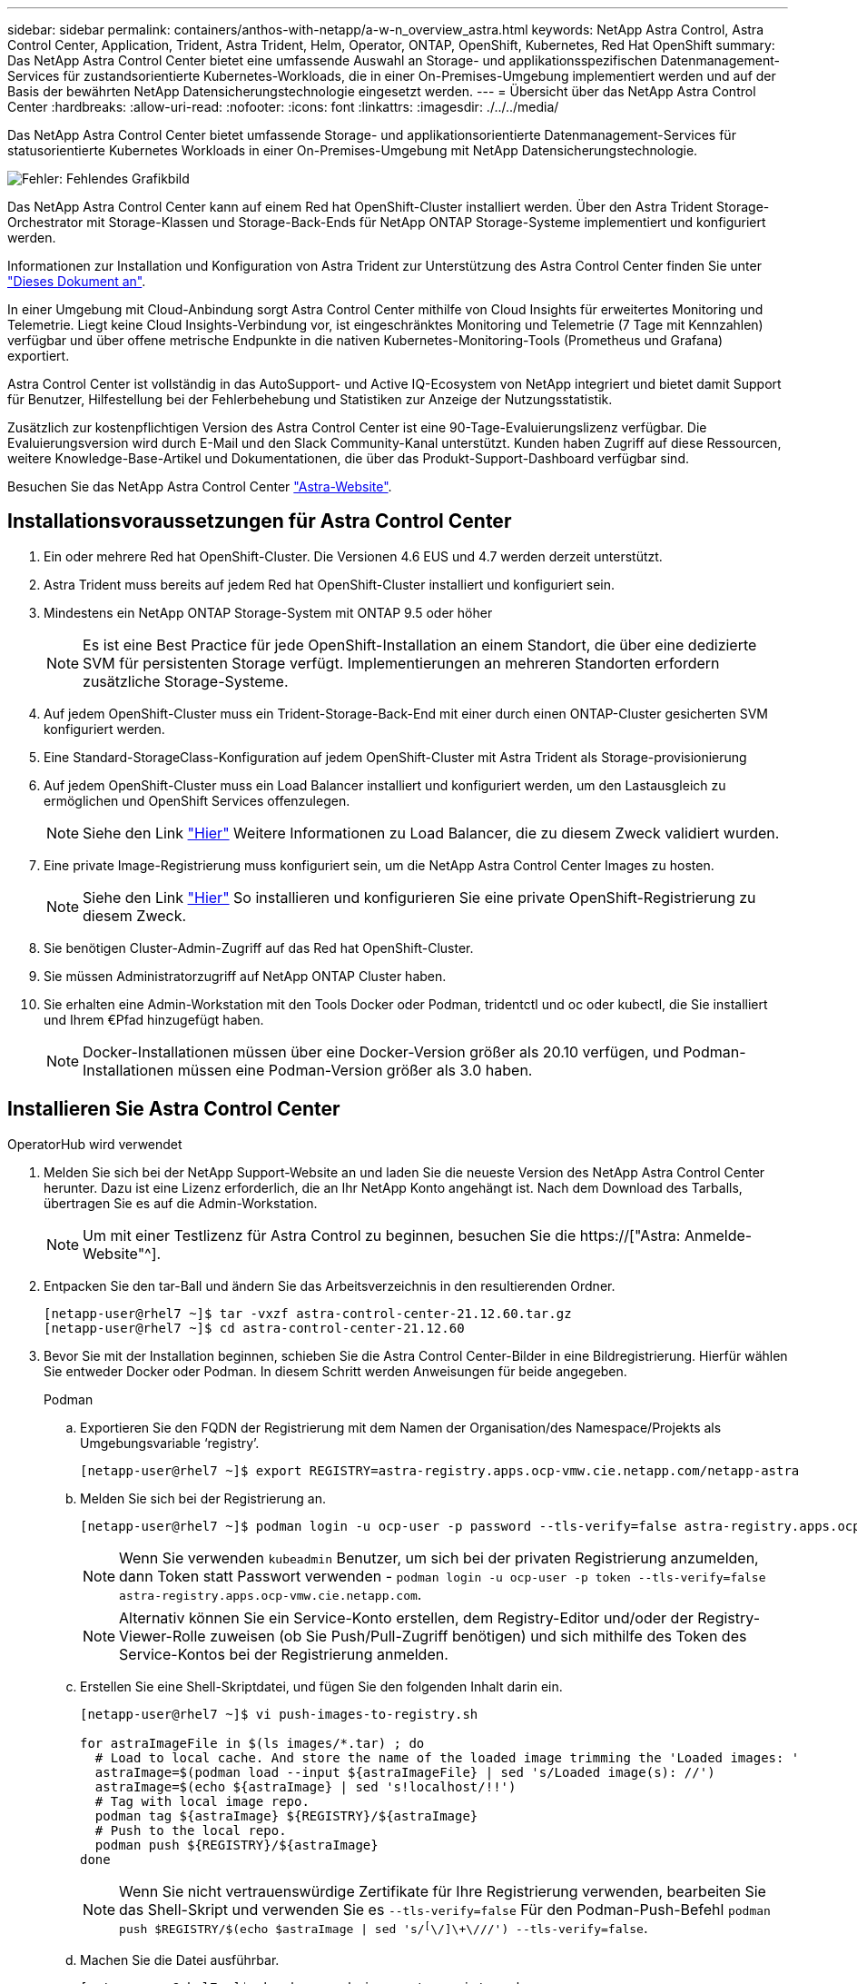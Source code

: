 ---
sidebar: sidebar 
permalink: containers/anthos-with-netapp/a-w-n_overview_astra.html 
keywords: NetApp Astra Control, Astra Control Center, Application, Trident, Astra Trident, Helm, Operator, ONTAP, OpenShift, Kubernetes, Red Hat OpenShift 
summary: Das NetApp Astra Control Center bietet eine umfassende Auswahl an Storage- und applikationsspezifischen Datenmanagement-Services für zustandsorientierte Kubernetes-Workloads, die in einer On-Premises-Umgebung implementiert werden und auf der Basis der bewährten NetApp Datensicherungstechnologie eingesetzt werden. 
---
= Übersicht über das NetApp Astra Control Center
:hardbreaks:
:allow-uri-read: 
:nofooter: 
:icons: font
:linkattrs: 
:imagesdir: ./../../media/


[role="lead"]
Das NetApp Astra Control Center bietet umfassende Storage- und applikationsorientierte Datenmanagement-Services für statusorientierte Kubernetes Workloads in einer On-Premises-Umgebung mit NetApp Datensicherungstechnologie.

image:redhat_openshift_image44.png["Fehler: Fehlendes Grafikbild"]

Das NetApp Astra Control Center kann auf einem Red hat OpenShift-Cluster installiert werden. Über den Astra Trident Storage-Orchestrator mit Storage-Klassen und Storage-Back-Ends für NetApp ONTAP Storage-Systeme implementiert und konfiguriert werden.

Informationen zur Installation und Konfiguration von Astra Trident zur Unterstützung des Astra Control Center finden Sie unter link:rh-os-n_overview_trident.html["Dieses Dokument an"^].

In einer Umgebung mit Cloud-Anbindung sorgt Astra Control Center mithilfe von Cloud Insights für erweitertes Monitoring und Telemetrie. Liegt keine Cloud Insights-Verbindung vor, ist eingeschränktes Monitoring und Telemetrie (7 Tage mit Kennzahlen) verfügbar und über offene metrische Endpunkte in die nativen Kubernetes-Monitoring-Tools (Prometheus und Grafana) exportiert.

Astra Control Center ist vollständig in das AutoSupport- und Active IQ-Ecosystem von NetApp integriert und bietet damit Support für Benutzer, Hilfestellung bei der Fehlerbehebung und Statistiken zur Anzeige der Nutzungsstatistik.

Zusätzlich zur kostenpflichtigen Version des Astra Control Center ist eine 90-Tage-Evaluierungslizenz verfügbar. Die Evaluierungsversion wird durch E-Mail und den Slack Community-Kanal unterstützt. Kunden haben Zugriff auf diese Ressourcen, weitere Knowledge-Base-Artikel und Dokumentationen, die über das Produkt-Support-Dashboard verfügbar sind.

Besuchen Sie das NetApp Astra Control Center link:https://cloud.netapp.com/astra["Astra-Website"^].



== Installationsvoraussetzungen für Astra Control Center

. Ein oder mehrere Red hat OpenShift-Cluster. Die Versionen 4.6 EUS und 4.7 werden derzeit unterstützt.
. Astra Trident muss bereits auf jedem Red hat OpenShift-Cluster installiert und konfiguriert sein.
. Mindestens ein NetApp ONTAP Storage-System mit ONTAP 9.5 oder höher
+

NOTE: Es ist eine Best Practice für jede OpenShift-Installation an einem Standort, die über eine dedizierte SVM für persistenten Storage verfügt. Implementierungen an mehreren Standorten erfordern zusätzliche Storage-Systeme.

. Auf jedem OpenShift-Cluster muss ein Trident-Storage-Back-End mit einer durch einen ONTAP-Cluster gesicherten SVM konfiguriert werden.
. Eine Standard-StorageClass-Konfiguration auf jedem OpenShift-Cluster mit Astra Trident als Storage-provisionierung
. Auf jedem OpenShift-Cluster muss ein Load Balancer installiert und konfiguriert werden, um den Lastausgleich zu ermöglichen und OpenShift Services offenzulegen.
+

NOTE: Siehe den Link link:rh-os-n_load_balancers.html["Hier"] Weitere Informationen zu Load Balancer, die zu diesem Zweck validiert wurden.

. Eine private Image-Registrierung muss konfiguriert sein, um die NetApp Astra Control Center Images zu hosten.
+

NOTE: Siehe den Link link:rh-os-n_private_registry.html["Hier"] So installieren und konfigurieren Sie eine private OpenShift-Registrierung zu diesem Zweck.

. Sie benötigen Cluster-Admin-Zugriff auf das Red hat OpenShift-Cluster.
. Sie müssen Administratorzugriff auf NetApp ONTAP Cluster haben.
. Sie erhalten eine Admin-Workstation mit den Tools Docker oder Podman, tridentctl und oc oder kubectl, die Sie installiert und Ihrem €Pfad hinzugefügt haben.
+

NOTE: Docker-Installationen müssen über eine Docker-Version größer als 20.10 verfügen, und Podman-Installationen müssen eine Podman-Version größer als 3.0 haben.





== Installieren Sie Astra Control Center

[role="tabbed-block"]
====
.OperatorHub wird verwendet
--
. Melden Sie sich bei der NetApp Support-Website an und laden Sie die neueste Version des NetApp Astra Control Center herunter. Dazu ist eine Lizenz erforderlich, die an Ihr NetApp Konto angehängt ist. Nach dem Download des Tarballs, übertragen Sie es auf die Admin-Workstation.
+

NOTE: Um mit einer Testlizenz für Astra Control zu beginnen, besuchen Sie die https://["Astra: Anmelde-Website"^].

. Entpacken Sie den tar-Ball und ändern Sie das Arbeitsverzeichnis in den resultierenden Ordner.
+
[listing]
----
[netapp-user@rhel7 ~]$ tar -vxzf astra-control-center-21.12.60.tar.gz
[netapp-user@rhel7 ~]$ cd astra-control-center-21.12.60
----
. Bevor Sie mit der Installation beginnen, schieben Sie die Astra Control Center-Bilder in eine Bildregistrierung. Hierfür wählen Sie entweder Docker oder Podman. In diesem Schritt werden Anweisungen für beide angegeben.
+
[]
=====
.Podman
.. Exportieren Sie den FQDN der Registrierung mit dem Namen der Organisation/des Namespace/Projekts als Umgebungsvariable ‘registry’.
+
[listing]
----
[netapp-user@rhel7 ~]$ export REGISTRY=astra-registry.apps.ocp-vmw.cie.netapp.com/netapp-astra
----
.. Melden Sie sich bei der Registrierung an.
+
[listing]
----
[netapp-user@rhel7 ~]$ podman login -u ocp-user -p password --tls-verify=false astra-registry.apps.ocp-vmw.cie.netapp.com
----
+

NOTE: Wenn Sie verwenden `kubeadmin` Benutzer, um sich bei der privaten Registrierung anzumelden, dann Token statt Passwort verwenden - `podman login -u ocp-user -p token --tls-verify=false astra-registry.apps.ocp-vmw.cie.netapp.com`.

+

NOTE: Alternativ können Sie ein Service-Konto erstellen, dem Registry-Editor und/oder der Registry-Viewer-Rolle zuweisen (ob Sie Push/Pull-Zugriff benötigen) und sich mithilfe des Token des Service-Kontos bei der Registrierung anmelden.

.. Erstellen Sie eine Shell-Skriptdatei, und fügen Sie den folgenden Inhalt darin ein.
+
[listing]
----
[netapp-user@rhel7 ~]$ vi push-images-to-registry.sh

for astraImageFile in $(ls images/*.tar) ; do
  # Load to local cache. And store the name of the loaded image trimming the 'Loaded images: '
  astraImage=$(podman load --input ${astraImageFile} | sed 's/Loaded image(s): //')
  astraImage=$(echo ${astraImage} | sed 's!localhost/!!')
  # Tag with local image repo.
  podman tag ${astraImage} ${REGISTRY}/${astraImage}
  # Push to the local repo.
  podman push ${REGISTRY}/${astraImage}
done
----
+

NOTE: Wenn Sie nicht vertrauenswürdige Zertifikate für Ihre Registrierung verwenden, bearbeiten Sie das Shell-Skript und verwenden Sie es `--tls-verify=false` Für den Podman-Push-Befehl `podman push $REGISTRY/$(echo $astraImage | sed 's/^[^\/]\+\///') --tls-verify=false`.

.. Machen Sie die Datei ausführbar.
+
[listing]
----
[netapp-user@rhel7 ~]$ chmod +x push-images-to-registry.sh
----
.. Das Shell-Skript ausführen.
+
[listing]
----
[netapp-user@rhel7 ~]$ ./push-images-to-registry.sh
----


=====
+
[]
=====
.Docker
.. Exportieren Sie den FQDN der Registrierung mit dem Namen der Organisation/des Namespace/Projekts als Umgebungsvariable ‘registry’.
+
[listing]
----
[netapp-user@rhel7 ~]$ export REGISTRY=astra-registry.apps.ocp-vmw.cie.netapp.com/netapp-astra
----
.. Melden Sie sich bei der Registrierung an.
+
[listing]
----
[netapp-user@rhel7 ~]$ docker login -u ocp-user -p password astra-registry.apps.ocp-vmw.cie.netapp.com
----
+

NOTE: Wenn Sie verwenden `kubeadmin` Benutzer, um sich bei der privaten Registrierung anzumelden, dann Token statt Passwort verwenden - `docker login -u ocp-user -p token astra-registry.apps.ocp-vmw.cie.netapp.com`.

+

NOTE: Alternativ können Sie ein Service-Konto erstellen, dem Registry-Editor und/oder der Registry-Viewer-Rolle zuweisen (ob Sie Push/Pull-Zugriff benötigen) und sich mithilfe des Token des Service-Kontos bei der Registrierung anmelden.

.. Erstellen Sie eine Shell-Skriptdatei, und fügen Sie den folgenden Inhalt darin ein.
+
[listing]
----
[netapp-user@rhel7 ~]$ vi push-images-to-registry.sh

for astraImageFile in $(ls images/*.tar) ; do
  # Load to local cache. And store the name of the loaded image trimming the 'Loaded images: '
  astraImage=$(docker load --input ${astraImageFile} | sed 's/Loaded image: //')
  astraImage=$(echo ${astraImage} | sed 's!localhost/!!')
  # Tag with local image repo.
  docker tag ${astraImage} ${REGISTRY}/${astraImage}
  # Push to the local repo.
  docker push ${REGISTRY}/${astraImage}
done
----
.. Machen Sie die Datei ausführbar.
+
[listing]
----
[netapp-user@rhel7 ~]$ chmod +x push-images-to-registry.sh
----
.. Das Shell-Skript ausführen.
+
[listing]
----
[netapp-user@rhel7 ~]$ ./push-images-to-registry.sh
----


=====


. Wenn Sie private Bildregistries verwenden, die nicht öffentlich vertrauenswürdig sind, laden Sie die TLS-Zertifikate der Bildregistrierung auf die OpenShift-Knoten hoch. Erstellen Sie dazu im Namespace openshift-config eine configmap mit den TLS-Zertifikaten und patchen Sie sie auf die Cluster-Image-Konfiguration, damit das Zertifikat vertrauenswürdig ist.
+
[listing]
----
[netapp-user@rhel7 ~]$ oc create configmap default-ingress-ca -n openshift-config --from-file=astra-registry.apps.ocp-vmw.cie.netapp.com=tls.crt

[netapp-user@rhel7 ~]$ oc patch image.config.openshift.io/cluster --patch '{"spec":{"additionalTrustedCA":{"name":"default-ingress-ca"}}}' --type=merge
----
+

NOTE: Wenn Sie eine interne OpenShift-Registrierung mit Standard-TLS-Zertifikaten vom Ingress Operator mit einer Route verwenden, müssen Sie den vorherigen Schritt dennoch befolgen, um die Zertifikate auf den Routing-Hostnamen zu patchen. Um die Zertifikate aus dem Ingress Operator zu extrahieren, können Sie den Befehl verwenden `oc extract secret/router-ca --keys=tls.crt -n openshift-ingress-operator`.

. Erstellen Sie einen Namespace `netapp-acc-operator` Für Astra Control Center.
+
[listing]
----
[netapp-user@rhel7 ~]$ oc create ns netapp-acc-operator

namespace/netapp-acc-operator created
----
. Erstellen Sie ein Geheimnis mit Anmeldeinformationen, um sich in der Bildregistrierung anzumelden `netapp-acc-operator` Namespace.
+
[listing]
----
[netapp-user@rhel7 ~]$ oc create secret docker-registry astra-registry-cred --docker-server=astra-registry.apps.ocp-vmw.cie.netapp.com --docker-username=ocp-user --docker-password=password -n netapp-acc-operator

secret/astra-registry-cred created
----
. Melden Sie sich bei der Red hat OpenShift GUI-Konsole mit Zugriff auf Cluster-Administratoren an.
. Wählen Sie in der Dropdown-Liste Perspektive den Eintrag Administrator aus.
. Navigieren Sie zu Operators > OperatorHub, und suchen Sie nach Astra.
+
image::redhat_openshift_image45.JPG[OpenShift Operator Hub]

. Wählen Sie `netapp-acc-operator` kachel und klicken Sie auf `Install`.
+
image::redhat_openshift_image123.jpg[ACC-Benutzerziegel]

. Übernehmen Sie im Bildschirm Operator installieren alle Standardparameter, und klicken Sie auf `Install`.
+
image::redhat_openshift_image124.jpg[DETAILS DES MITARBEITERS]

. Warten Sie, bis die Installation des Bedieners abgeschlossen ist.
+
image::redhat_openshift_image125.jpg[ACC-Operator wartet auf Installation]

. Sobald die Installation des Bedieners erfolgreich abgeschlossen ist, navigieren Sie zu, um auf zu klicken `View Operator`.
+
image::redhat_openshift_image126.jpg[INSTALLATION DURCH ACC-Operator abgeschlossen]

. Klicken Sie dann auf `Create Instance` Im Astra Control Center Kachel im Operator.
+
image::redhat_openshift_image127.jpg[ACC-Instanz erstellen]

. Füllen Sie die aus `Create AstraControlCenter` Formularfelder und klicken Sie auf `Create`.
+
.. Bearbeiten Sie optional den Instanznamen des Astra Control Center.
.. Aktivieren oder deaktivieren Sie optional Auto Support. Es wird empfohlen, die Auto Support-Funktion beizubehalten.
.. Geben Sie den FQDN für Astra Control Center ein.
.. Geben Sie die Astra Control Center-Version ein. Die neueste wird standardmäßig angezeigt.
.. Geben Sie einen Kontonamen für das Astra Control Center und die Administratordetails wie Vorname, Nachname und E-Mail-Adresse ein.
.. Geben Sie die Richtlinie zur Rückgewinnung von Volumes ein. Die Standardeinstellung wird beibehalten.
.. Geben Sie in der Bildregistrierung den FQDN für Ihre Registrierung zusammen mit dem Namen der Organisation ein, den Sie erhalten haben, während Sie die Bilder in die Registrierung schieben (in diesem Beispiel `astra-registry.apps.ocp-vmw.cie.netapp.com/netapp-astra`)
.. Wenn Sie eine Registrierung verwenden, für die eine Authentifizierung erforderlich ist, geben Sie den geheimen Namen im Abschnitt Image Registry ein.
.. Konfigurieren Sie Skalierungsoptionen für Astra Control Center Ressourceneinschränkungen.
.. Geben Sie den Namen der Speicherklasse ein, wenn PVCs in eine nicht-Standardspeicherklasse platziert werden sollen.
.. Definieren Sie die Einstellungen für die Verarbeitung von CRD.
+
image::redhat_openshift_image128.jpg[ACC-Instanz erstellen]

+
image::redhat_openshift_image129.jpg[ACC-Instanz erstellen]





--
.Automatisiert [Ansible]
--
. Um Astra Control Center mit Ansible-Playbooks zu implementieren, benötigen Sie eine Ubuntu/RHEL-Maschine mit installiertem Ansible. Befolgen Sie die Anweisungen https://["Hier"] Für Ubuntu und RHEL.
. Klonen Sie das GitHub Repository, das Ansible-Inhalte hostet.
+
[source, cli]
----
git clone https://github.com/NetApp-Automation/na_astra_control_suite.git
----
. Melden Sie sich bei der NetApp Support-Website an und laden Sie die neueste Version des NetApp Astra Control Center herunter. Dazu ist eine Lizenz erforderlich, die an Ihr NetApp Konto angehängt ist. Nach dem Download des Tarballs, übertragen Sie es auf die Workstation.
+

NOTE: Um mit einer Testlizenz für Astra Control zu beginnen, besuchen Sie die https://["Astra: Anmelde-Website"^].

. Erstellen oder beziehen Sie die kubeconfg-Datei mit Administratorzugriff auf das {k8s_usercluster_Name}-Cluster, auf dem Astra Control Center installiert werden soll.
. Ändern Sie das Verzeichnis in die na_astra_control_Suite.
+
[source, cli]
----
cd na_astra_control_suite
----
. Bearbeiten Sie das `vars/vars.yml` Datei, und füllen Sie die Variablen mit den erforderlichen Informationen.
+
[source, cli]
----
#Define whether or not to push the Astra Control Center images to your private registry [Allowed values: yes, no]
push_images: yes

#The directory hosting the Astra Control Center installer
installer_directory: /home/admin/

#Specify the ingress type. Allowed values - "AccTraefik" or "Generic"
#"AccTraefik" if you want the installer to create a LoadBalancer type service to access ACC, requires MetalLB or similar.
#"Generic" if you want to create or configure ingress controller yourself, installer just creates a ClusterIP service for traefik.
ingress_type: "AccTraefik"

#Name of the Astra Control Center installer (Do not include the extension, just the name)
astra_tar_ball_name: astra-control-center-22.04.0

#The complete path to the kubeconfig file of the kubernetes/openshift cluster Astra Control Center needs to be installed to.
hosting_k8s_cluster_kubeconfig_path: /home/admin/cluster-kubeconfig.yml

#Namespace in which Astra Control Center is to be installed
astra_namespace: netapp-astra-cc

#Astra Control Center Resources Scaler. Leave it blank if you want to accept the Default setting.
astra_resources_scaler: Default

#Storageclass to be used for Astra Control Center PVCs, it must be created before running the playbook [Leave it blank if you want the PVCs to use default storageclass]
astra_trident_storageclass: basic

#Reclaim Policy for Astra Control Center Persistent Volumes [Allowed values: Retain, Delete]
storageclass_reclaim_policy: Retain

#Private Registry Details
astra_registry_name: "docker.io"

#Whether the private registry requires credentials [Allowed values: yes, no]
require_reg_creds: yes

#If require_reg_creds is yes, then define the container image registry credentials
#Usually, the registry namespace and usernames are same for individual users
astra_registry_namespace: "registry-user"
astra_registry_username: "registry-user"
astra_registry_password: "password"

#Kuberenets/OpenShift secret name for Astra Control Center
#This name will be assigned to the K8s secret created by the playbook
astra_registry_secret_name: "astra-registry-credentials"

#Astra Control Center FQDN
acc_fqdn_address: astra-control-center.cie.netapp.com

#Name of the Astra Control Center instance
acc_account_name: ACC Account Name

#Administrator details for Astra Control Center
admin_email_address: admin@example.com
admin_first_name: Admin
admin_last_name: Admin
----
. Nutzen Sie das Playbook zur Implementierung des Astra Control Center. Für bestimmte Konfigurationen sind Root-Berechtigungen erforderlich.
+
Wenn der Benutzer, der das Playbook ausführt, root ist oder eine passwortlose sudo-Konfiguration hat, führen Sie den folgenden Befehl aus, um das Playbook auszuführen.

+
[source, cli]
----
ansible-playbook install_acc_playbook.yml
----
+
Wenn der Benutzer passwortbasierten sudo-Zugriff konfiguriert hat, führen Sie den folgenden Befehl aus, um das Playbook auszuführen, und geben Sie dann das sudo-Passwort ein.

+
[source, cli]
----
ansible-playbook install_acc_playbook.yml -K
----


--
====


=== Schritte nach der Installation

. Die Installation kann einige Minuten dauern. Überprüfen Sie, ob alle Pods und Services im enthalten sind `netapp-astra-cc` Der Namespace ist betriebsbereit.
+
[listing]
----
[netapp-user@rhel7 ~]$ oc get all -n netapp-astra-cc
----
. Prüfen Sie die `acc-operator-controller-manager` Protokolle, um zu überprüfen, ob die Installation abgeschlossen ist.
+
[listing]
----
[netapp-user@rhel7 ~]$ oc logs deploy/acc-operator-controller-manager -n netapp-acc-operator -c manager -f
----
+

NOTE: Die folgende Meldung zeigt die erfolgreiche Installation des Astra Control Centers an.

+
[listing]
----
{"level":"info","ts":1624054318.029971,"logger":"controllers.AstraControlCenter","msg":"Successfully Reconciled AstraControlCenter in [seconds]s","AstraControlCenter":"netapp-astra-cc/astra","ae.Version":"[21.12.60]"}
----
. Der Benutzername für die Anmeldung beim Astra Control Center ist die E-Mail-Adresse des Administrators in der CRD-Datei und das Passwort ist eine Zeichenfolge `ACC-` An die Astra Control Center UUID angehängt. Führen Sie den folgenden Befehl aus:
+
[listing]
----
[netapp-user@rhel7 ~]$ oc get astracontrolcenters -n netapp-astra-cc
NAME    UUID
astra   345c55a5-bf2e-21f0-84b8-b6f2bce5e95f
----
+

NOTE: In diesem Beispiel lautet das Passwort `ACC-345c55a5-bf2e-21f0-84b8-b6f2bce5e95f`.

. Holen Sie die LastausgleichsIP für den Traefik-Dienst ab.
+
[listing]
----
[netapp-user@rhel7 ~]$ oc get svc -n netapp-astra-cc | egrep 'EXTERNAL|traefik'

NAME                                       TYPE           CLUSTER-IP       EXTERNAL-IP     PORT(S)                                                                   AGE
traefik                                    LoadBalancer   172.30.99.142    10.61.186.181   80:30343/TCP,443:30060/TCP                                                16m
----
. Fügen Sie einen Eintrag im DNS-Server hinzu, der auf den in der Astra Control Center CRD-Datei angegebenen FQDN verweist `EXTERNAL-IP` Des Schleppdienstes.
+
image:redhat_openshift_image122.jpg["DNS-Eintrag für ACC GUI hinzufügen"]

. Melden Sie sich bei der Astra Control Center-GUI an, indem Sie den FQDN durchsuchen.
+
image:redhat_openshift_image87.jpg["Astra Control Center-Anmeldung"]

. Wenn Sie sich zum ersten Mal über die in CRD angegebene Admin-E-Mail-Adresse bei der Astra Control Center-GUI anmelden, sollten Sie das Passwort ändern.
+
image:redhat_openshift_image88.jpg["Astra Control Center obligatorische Kennwortänderung"]

. Wenn Sie dem Astra Control Center einen Benutzer hinzufügen möchten, navigieren Sie zu Konto > Benutzer, klicken Sie auf Hinzufügen, geben Sie die Details des Benutzers ein und klicken Sie auf Hinzufügen.
+
image:redhat_openshift_image89.jpg["Astra Control Center erstellt Benutzer"]

. Astra Control Center erfordert eine Lizenz, damit alle Funktionalitäten der IT funktionieren können. Um eine Lizenz hinzuzufügen, navigieren Sie zu Konto > Lizenz, klicken Sie auf Lizenz hinzufügen und laden Sie die Lizenzdatei hoch.
+
image:redhat_openshift_image90.jpg["Astra Control Center Lizenz hinzufügen"]

+

NOTE: Bei Problemen mit der Installation oder Konfiguration von NetApp Astra Control Center steht die Wissensdatenbank mit bekannten Problemen zur Verfügung https://["Hier"].



link:rh-os-n_astra_register.html["Als Nächstes: Registrieren Sie Ihre Red hat OpenShift-Cluster."]
